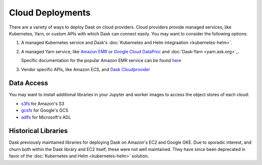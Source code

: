 Cloud Deployments
=================

There are a variety of ways to deploy Dask on cloud providers.
Cloud providers provide managed services,
like Kubernetes, Yarn, or custom APIs with which Dask can connect easily.
You may want to consider the following options:

1.  A managed Kubernetes service and Dask's
    :doc:`Kubernetes and Helm integraation <kubernetes-helm>`.
2.  A managed Yarn service,
    like `Amazon EMR <https://aws.amazon.com/emr/>`_
    or `Google Cloud DataProc <https://cloud.google.com/dataproc/>`_
    and :doc:`Dask-Yarn <yarn.ask.org>`_.

    Specific documentation for the popular Amazon EMR service can be found
    `here <https://yarn.dask.org/en/latest/aws-emr.html>`_
3.  Vendor specific APIs, like Amazon ECS, and
    `Dask Cloudprovider <https://cloudprovider.dask.org/en/latest/>`_

Data Access
-----------

You may want to install additional libraries in your Jupyter and worker images
to access the object stores of each cloud:

-  `s3fs <https://s3fs.readthedocs.io/>`_ for Amazon's S3
-  `gcsfs <https://gcsfs.readthedocs.io/>`_ for Google's GCS
-  `adlfs <https://azure-datalake-store.readthedocs.io/>`_ for Microsoft's ADL

Historical Libraries
--------------------

Dask previously maintained libraries for deploying Dask on
Amazon's EC2 and Google GKE.
Due to sporadic interest,
and churn both within the Dask library and EC2 itself,
these were not well maintained.
They have since been deprecated in favor of the
:doc:`Kubernetes and Helm <kubernetes-helm>` solution.
